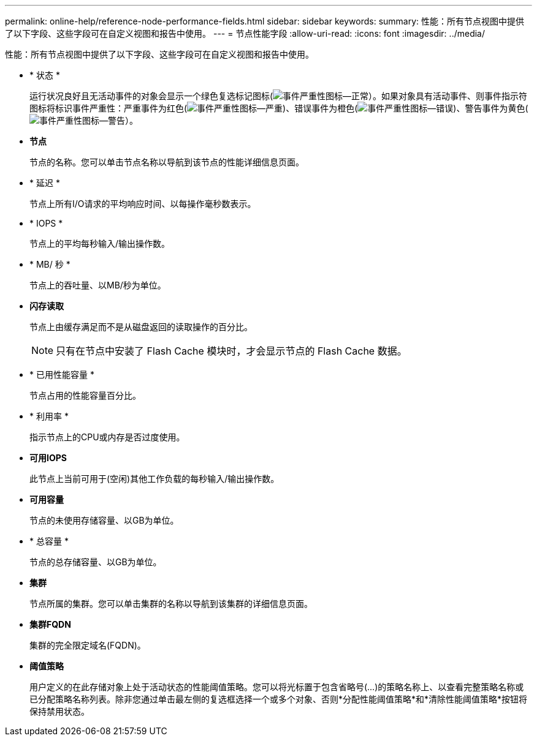 ---
permalink: online-help/reference-node-performance-fields.html 
sidebar: sidebar 
keywords:  
summary: 性能：所有节点视图中提供了以下字段、这些字段可在自定义视图和报告中使用。 
---
= 节点性能字段
:allow-uri-read: 
:icons: font
:imagesdir: ../media/


[role="lead"]
性能：所有节点视图中提供了以下字段、这些字段可在自定义视图和报告中使用。

* * 状态 *
+
运行状况良好且无活动事件的对象会显示一个绿色复选标记图标(image:../media/sev-normal-um60.png["事件严重性图标—正常"]）。如果对象具有活动事件、则事件指示符图标将标识事件严重性：严重事件为红色(image:../media/sev-critical-um60.png["事件严重性图标—严重"])、错误事件为橙色(image:../media/sev-error-um60.png["事件严重性图标—错误"])、警告事件为黄色(image:../media/sev-warning-um60.png["事件严重性图标—警告"]）。

* *节点*
+
节点的名称。您可以单击节点名称以导航到该节点的性能详细信息页面。

* * 延迟 *
+
节点上所有I/O请求的平均响应时间、以每操作毫秒数表示。

* * IOPS *
+
节点上的平均每秒输入/输出操作数。

* * MB/ 秒 *
+
节点上的吞吐量、以MB/秒为单位。

* *闪存读取*
+
节点上由缓存满足而不是从磁盘返回的读取操作的百分比。

+
[NOTE]
====
只有在节点中安装了 Flash Cache 模块时，才会显示节点的 Flash Cache 数据。

====
* * 已用性能容量 *
+
节点占用的性能容量百分比。

* * 利用率 *
+
指示节点上的CPU或内存是否过度使用。

* *可用IOPS*
+
此节点上当前可用于(空闲)其他工作负载的每秒输入/输出操作数。

* *可用容量*
+
节点的未使用存储容量、以GB为单位。

* * 总容量 *
+
节点的总存储容量、以GB为单位。

* *集群*
+
节点所属的集群。您可以单击集群的名称以导航到该集群的详细信息页面。

* *集群FQDN*
+
集群的完全限定域名(FQDN)。

* *阈值策略*
+
用户定义的在此存储对象上处于活动状态的性能阈值策略。您可以将光标置于包含省略号(...)的策略名称上、以查看完整策略名称或已分配策略名称列表。除非您通过单击最左侧的复选框选择一个或多个对象、否则*分配性能阈值策略*和*清除性能阈值策略*按钮将保持禁用状态。


